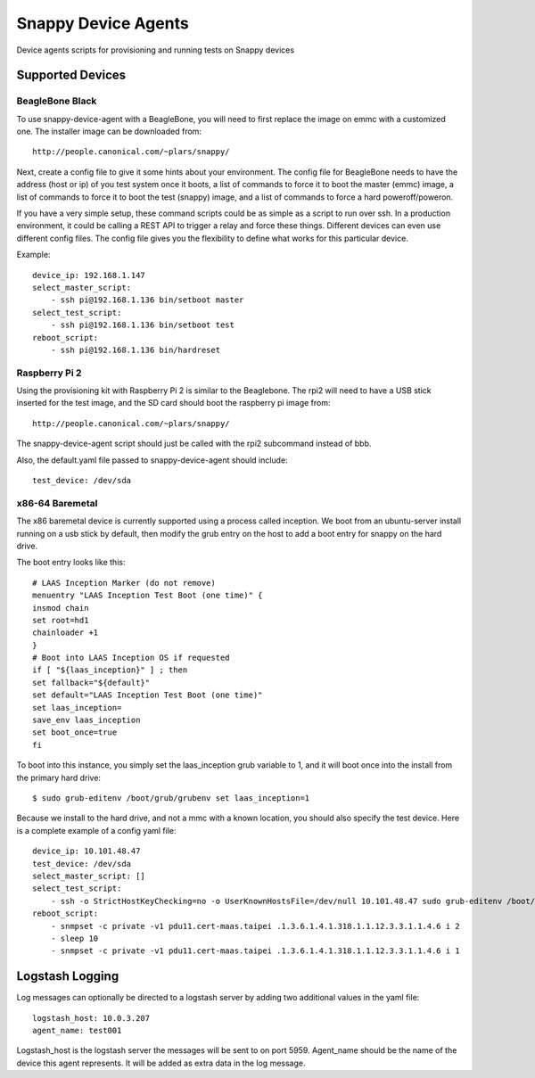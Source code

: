 Snappy Device Agents
####################

Device agents scripts for provisioning and running tests on Snappy
devices

Supported Devices
=================

BeagleBone Black
----------------

To use snappy-device-agent with a BeagleBone, you will need to first
replace the image on emmc with a customized one.  The installer image
can be downloaded from::

    http://people.canonical.com/~plars/snappy/

Next, create a config file to give it some hints about your environment.
The config file for BeagleBone needs to have the address (host or ip) of
you test system once it boots, a list of commands to force it to boot the
master (emmc) image, a list of commands to force it to boot the test (snappy)
image, and a list of commands to force a hard poweroff/poweron.

If you have a very simple setup, these command scripts could be as
simple as a script to run over ssh. In a production environment, it
could be calling a REST API to trigger a relay and force these things.
Different devices can even use different config files. The config file
gives you the flexibility to define what works for this particular device.

Example::

    device_ip: 192.168.1.147
    select_master_script:
        - ssh pi@192.168.1.136 bin/setboot master
    select_test_script:
        - ssh pi@192.168.1.136 bin/setboot test
    reboot_script:
        - ssh pi@192.168.1.136 bin/hardreset

Raspberry Pi 2
--------------
Using the provisioning kit with Raspberry Pi 2 is similar to the Beaglebone.
The rpi2 will need to have a USB stick inserted for the test image, and the
SD card should boot the raspberry pi image from::

    http://people.canonical.com/~plars/snappy/

The snappy-device-agent script should just be called with the rpi2
subcommand instead of bbb.

Also, the default.yaml file passed to snappy-device-agent should include::

    test_device: /dev/sda

x86-64 Baremetal
----------------

The x86 baremetal device is currently supported using a process called inception. We boot from an ubuntu-server install running on a usb stick by default, then modify the grub entry on the host to add a boot entry for snappy on the hard drive.

The boot entry looks like this::

    # LAAS Inception Marker (do not remove)
    menuentry "LAAS Inception Test Boot (one time)" {
    insmod chain
    set root=hd1
    chainloader +1
    }
    # Boot into LAAS Inception OS if requested
    if [ "${laas_inception}" ] ; then
    set fallback="${default}"
    set default="LAAS Inception Test Boot (one time)"
    set laas_inception=
    save_env laas_inception
    set boot_once=true
    fi

To boot into this instance, you simply set the laas_inception grub variable to 1, and it will boot once into the install from the primary hard drive::

    $ sudo grub-editenv /boot/grub/grubenv set laas_inception=1

Because we install to the hard drive, and not a mmc with a known location, you should also specify the test device. Here is a complete example of a config yaml file::

    device_ip: 10.101.48.47
    test_device: /dev/sda
    select_master_script: []
    select_test_script:
        - ssh -o StrictHostKeyChecking=no -o UserKnownHostsFile=/dev/null 10.101.48.47 sudo grub-editenv /boot/grub/grubenv set laas_inception=1
    reboot_script:
        - snmpset -c private -v1 pdu11.cert-maas.taipei .1.3.6.1.4.1.318.1.1.12.3.3.1.1.4.6 i 2
        - sleep 10
        - snmpset -c private -v1 pdu11.cert-maas.taipei .1.3.6.1.4.1.318.1.1.12.3.3.1.1.4.6 i 1


Logstash Logging
================

Log messages can optionally be directed to a logstash server by adding
two additional values in the yaml file::

    logstash_host: 10.0.3.207
    agent_name: test001

Logstash_host is the logstash server the messages will be sent to on port 5959.
Agent_name should be the name of the device this agent represents. It
will be added as extra data in the log message.
